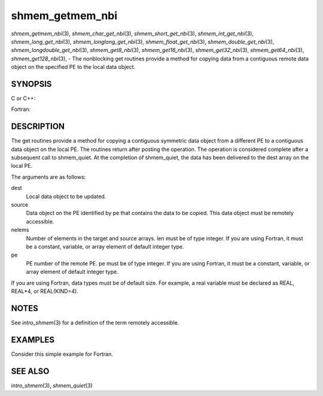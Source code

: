 shmem_getmem_nbi
~~~~~~~~~~~~~~~~

*shmem_getmem_nbi*\ (3), *shmem_char_get_nbi*\ (3),
*shmem_short_get_nbi*\ (3), *shmem_int_get_nbi*\ (3),
*shmem_long_get_nbi*\ (3), *shmem_longlong_get_nbi*\ (3),
*shmem_float_get_nbi*\ (3), *shmem_double_get_nbi*\ (3),
*shmem_longdouble_get_nbi*\ (3), *shmem_get8_nbi*\ (3),
*shmem_get16_nbi*\ (3), *shmem_get32_nbi*\ (3), *shmem_get64_nbi*\ (3),
*shmem_get128_nbi*\ (3), - The nonblocking get routines provide a method
for copying data from a contiguous remote data object on the specified
PE to the local data object.

SYNOPSIS
========

C or C++:

.. code-block:: c++
   :linenos:

   #include <mpp/shmem.h>

   void shmem_getmem_nbi(void *dest, const void *source,
     size_t nelems, int pe);

   void shmem_char_get(char *dest, const char *source,
     size_t nelems, int pe);

   void shmem_short_get(short *dest, const short *source,
     size_t nelems, int pe);

   void shmem_int_get(int *dest, const int *source,
     size_t nelems, int pe);

   void shmem_long_get(long *dest, const long *source,
     size_t nelems, int pe);

   void shmem_longlong_get(long long *dest, const long long *source,
     size_t nelems, int pe);

   void shmem_float_get(float *dest, const float *source,
     size_t nelems, int pe);

   void shmem_double_get(double *dest, const double *source,
     size_t nelems, int pe);

   void shmem_longdouble_get(long double *dest, const long double *source,
     size_t nelems, int pe);

   void shmem_get8(void *dest, const void *source,
     size_t nelems, int pe);

   void shmem_get16(void *dest, const void *source,
     size_t nelems, int pe);

   void shmem_get32(void *dest, const void *source,
     size_t nelems, int pe);

   void shmem_get64(void *dest, const void *source,
     size_t nelems, int pe);

   void shmem_get128(void *dest, const void *source,
     size_t nelems, int pe);

Fortran:

.. code-block:: fortran
   :linenos:

   INCLUDE "mpp/shmem.fh"

   INTEGER nelems, pe

   CALL SHMEM_GETMEM_NBI(dest, source, nelems, pe)

   CALL SHMEM_CHARACTER_GET_NBI(dest, source, nelems, pe)

   CALL SHMEM_COMPLEX_GET_NBI(dest, source, nelems, pe)

   CALL SHMEM_DOUBLE_GET_NBI(dest, source, nelems, pe)

   CALL SHMEM_INTEGER_GET_NBI(dest, source, nelems, pe)

   CALL SHMEM_LOGICAL_GET_NBI(dest, source, nelems, pe)

   CALL SHMEM_REAL_GET_NBI(dest, source, nelems, pe)

   CALL SHMEM_GET4_NBI(dest, source, nelems, pe)

   CALL SHMEM_GET8_NBI(dest, source, nelems, pe)

   CALL SHMEM_GET32_NBI(dest, source, nelems, pe)

   CALL SHMEM_GET64_NBI(dest, source, nelems, pe)

   CALL SHMEM_GET128_NBI(dest, source, nelems, pe)

DESCRIPTION
===========

The get routines provide a method for copying a contiguous symmetric
data object from a different PE to a contiguous data object on the local
PE. The routines return after posting the operation. The operation is
considered complete after a subsequent call to shmem_quiet. At the
completion of shmem_quiet, the data has been delivered to the dest array
on the local PE.

The arguments are as follows:

dest
   Local data object to be updated.

source
   Data object on the PE identified by pe that contains the data to be
   copied. This data object must be remotely accessible.

nelems
   Number of elements in the target and source arrays. len must be of
   type integer. If you are using Fortran, it must be a constant,
   variable, or array element of default integer type.

pe
   PE number of the remote PE. pe must be of type integer. If you are
   using Fortran, it must be a constant, variable, or array element of
   default integer type.

If you are using Fortran, data types must be of default size. For
example, a real variable must be declared as REAL, REAL*4, or
REAL(KIND=4).

NOTES
=====

See *intro_shmem*\ (3) for a definition of the term remotely accessible.

EXAMPLES
========

Consider this simple example for Fortran.

.. code-block:: fortran
   :linenos:

   PROGRAM REDUCTION
     REAL VALUES, SUM
     COMMON /C/ VALUES
     REAL WORK

     CALL START_PES(0) ! ALLOW ANY NUMBER OF PES
     VALUES = MY_PE() ! INITIALIZE IT TO SOMETHING
     CALL SHMEM_BARRIER_ALL
     SUM = 0.0
     DO I = 0,NUM_PES()-1
       CALL SHMEM_REAL_GET_NBI(WORK, VALUES, 1, I)
       CALL SHMEM_QUIET                ! wait for delivery
       SUM = SUM + WORK
     ENDDO
     PRINT *, 'PE ', MY_PE(), ' COMPUTED SUM=', SUM
     CALL SHMEM_BARRIER_ALL
   END

SEE ALSO
========

*intro_shmem*\ (3), *shmem_quiet*\ (3)
